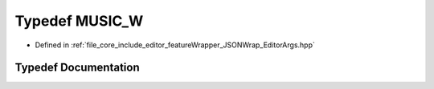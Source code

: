 .. _exhale_typedef__editor_args_8hpp_1a5ce6d29d6001f496835f6401276a682e:

Typedef MUSIC_W
===============

- Defined in :ref:`file_core_include_editor_featureWrapper_JSONWrap_EditorArgs.hpp`


Typedef Documentation
---------------------


.. doxygentypedef:: MUSIC_W
   :project: Project_DJ_Engine